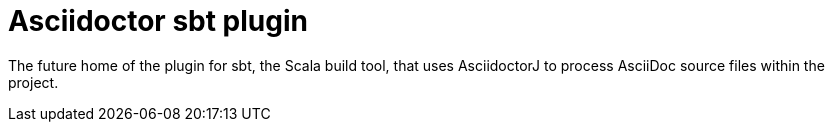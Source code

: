 = Asciidoctor sbt plugin

The future home of the plugin for sbt, the Scala build tool, that uses AsciidoctorJ to process AsciiDoc source files within the project.
